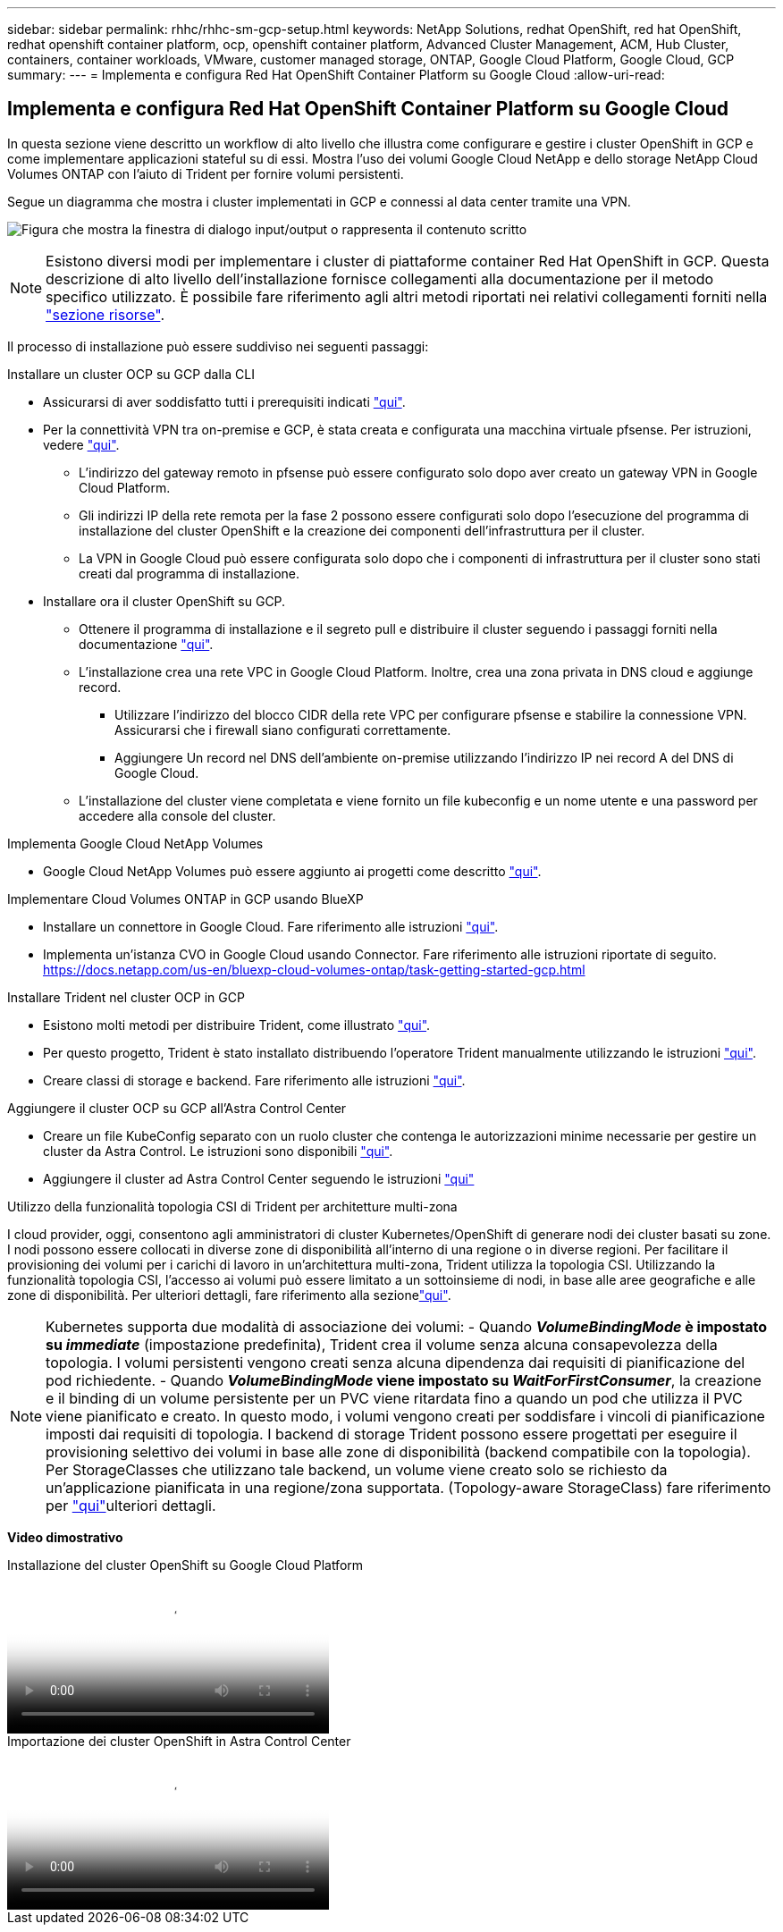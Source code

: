 ---
sidebar: sidebar 
permalink: rhhc/rhhc-sm-gcp-setup.html 
keywords: NetApp Solutions, redhat OpenShift, red hat OpenShift, redhat openshift container platform, ocp, openshift container platform, Advanced Cluster Management, ACM, Hub Cluster, containers, container workloads, VMware, customer managed storage, ONTAP, Google Cloud Platform, Google Cloud, GCP 
summary:  
---
= Implementa e configura Red Hat OpenShift Container Platform su Google Cloud
:allow-uri-read: 




== Implementa e configura Red Hat OpenShift Container Platform su Google Cloud

[role="lead"]
In questa sezione viene descritto un workflow di alto livello che illustra come configurare e gestire i cluster OpenShift in GCP e come implementare applicazioni stateful su di essi. Mostra l'uso dei volumi Google Cloud NetApp e dello storage NetApp Cloud Volumes ONTAP con l'aiuto di Trident per fornire volumi persistenti.

Segue un diagramma che mostra i cluster implementati in GCP e connessi al data center tramite una VPN.

image:rhhc-self-managed-gcp.png["Figura che mostra la finestra di dialogo input/output o rappresenta il contenuto scritto"]


NOTE: Esistono diversi modi per implementare i cluster di piattaforme container Red Hat OpenShift in GCP. Questa descrizione di alto livello dell'installazione fornisce collegamenti alla documentazione per il metodo specifico utilizzato. È possibile fare riferimento agli altri metodi riportati nei relativi collegamenti forniti nella link:rhhc-resources.html["sezione risorse"].

Il processo di installazione può essere suddiviso nei seguenti passaggi:

.Installare un cluster OCP su GCP dalla CLI
* Assicurarsi di aver soddisfatto tutti i prerequisiti indicati link:https://docs.openshift.com/container-platform/4.13/installing/installing_gcp/installing-gcp-default.html["qui"].
* Per la connettività VPN tra on-premise e GCP, è stata creata e configurata una macchina virtuale pfsense. Per istruzioni, vedere https://docs.netgate.com/pfsense/en/latest/recipes/ipsec-s2s-psk.html["qui"].
+
** L'indirizzo del gateway remoto in pfsense può essere configurato solo dopo aver creato un gateway VPN in Google Cloud Platform.
** Gli indirizzi IP della rete remota per la fase 2 possono essere configurati solo dopo l'esecuzione del programma di installazione del cluster OpenShift e la creazione dei componenti dell'infrastruttura per il cluster.
** La VPN in Google Cloud può essere configurata solo dopo che i componenti di infrastruttura per il cluster sono stati creati dal programma di installazione.


* Installare ora il cluster OpenShift su GCP.
+
** Ottenere il programma di installazione e il segreto pull e distribuire il cluster seguendo i passaggi forniti nella documentazione https://docs.openshift.com/container-platform/4.13/installing/installing_gcp/installing-gcp-default.html["qui"].
** L'installazione crea una rete VPC in Google Cloud Platform. Inoltre, crea una zona privata in DNS cloud e aggiunge record.
+
*** Utilizzare l'indirizzo del blocco CIDR della rete VPC per configurare pfsense e stabilire la connessione VPN. Assicurarsi che i firewall siano configurati correttamente.
*** Aggiungere Un record nel DNS dell'ambiente on-premise utilizzando l'indirizzo IP nei record A del DNS di Google Cloud.


** L'installazione del cluster viene completata e viene fornito un file kubeconfig e un nome utente e una password per accedere alla console del cluster.




.Implementa Google Cloud NetApp Volumes
* Google Cloud NetApp Volumes può essere aggiunto ai progetti come descritto link:https://cloud.google.com/netapp/volumes/docs/discover/overview["qui"].


.Implementare Cloud Volumes ONTAP in GCP usando BlueXP 
* Installare un connettore in Google Cloud. Fare riferimento alle istruzioni https://docs.netapp.com/us-en/bluexp-setup-admin/task-install-connector-google-bluexp-gcloud.html["qui"].
* Implementa un'istanza CVO in Google Cloud usando Connector. Fare riferimento alle istruzioni riportate di seguito. https://docs.netapp.com/us-en/bluexp-cloud-volumes-ontap/task-getting-started-gcp.html[]


.Installare Trident nel cluster OCP in GCP
* Esistono molti metodi per distribuire Trident, come illustrato https://docs.netapp.com/us-en/trident/trident-get-started/kubernetes-deploy.html["qui"].
* Per questo progetto, Trident è stato installato distribuendo l'operatore Trident manualmente utilizzando le istruzioni https://docs.netapp.com/us-en/trident/trident-get-started/kubernetes-deploy-operator.html["qui"].
* Creare classi di storage e backend. Fare riferimento alle istruzioni link:https://docs.netapp.com/us-en/trident/trident-use/backends.html["qui"].


.Aggiungere il cluster OCP su GCP all'Astra Control Center
* Creare un file KubeConfig separato con un ruolo cluster che contenga le autorizzazioni minime necessarie per gestire un cluster da Astra Control. Le istruzioni sono disponibili
link:https://docs.netapp.com/us-en/astra-control-center/get-started/setup_overview.html#create-a-cluster-role-kubeconfig["qui"].
* Aggiungere il cluster ad Astra Control Center seguendo le istruzioni
link:https://docs.netapp.com/us-en/astra-control-center/get-started/setup_overview.html#add-cluster["qui"]


.Utilizzo della funzionalità topologia CSI di Trident per architetture multi-zona
I cloud provider, oggi, consentono agli amministratori di cluster Kubernetes/OpenShift di generare nodi dei cluster basati su zone. I nodi possono essere collocati in diverse zone di disponibilità all'interno di una regione o in diverse regioni. Per facilitare il provisioning dei volumi per i carichi di lavoro in un'architettura multi-zona, Trident utilizza la topologia CSI. Utilizzando la funzionalità topologia CSI, l'accesso ai volumi può essere limitato a un sottoinsieme di nodi, in base alle aree geografiche e alle zone di disponibilità. Per ulteriori dettagli, fare riferimento alla sezionelink:https://docs.netapp.com/us-en/trident/trident-use/csi-topology.html["qui"].


NOTE: Kubernetes supporta due modalità di associazione dei volumi: - Quando **_VolumeBindingMode_ è impostato su _immediate_** (impostazione predefinita), Trident crea il volume senza alcuna consapevolezza della topologia. I volumi persistenti vengono creati senza alcuna dipendenza dai requisiti di pianificazione del pod richiedente. - Quando **_VolumeBindingMode_ viene impostato su _WaitForFirstConsumer_**, la creazione e il binding di un volume persistente per un PVC viene ritardata fino a quando un pod che utilizza il PVC viene pianificato e creato. In questo modo, i volumi vengono creati per soddisfare i vincoli di pianificazione imposti dai requisiti di topologia. I backend di storage Trident possono essere progettati per eseguire il provisioning selettivo dei volumi in base alle zone di disponibilità (backend compatibile con la topologia). Per StorageClasses che utilizzano tale backend, un volume viene creato solo se richiesto da un'applicazione pianificata in una regione/zona supportata. (Topology-aware StorageClass) fare riferimento per link:https://docs.netapp.com/us-en/trident/trident-use/csi-topology.html["qui"]ulteriori dettagli.

[Underline]#*Video dimostrativo*#

.Installazione del cluster OpenShift su Google Cloud Platform
video::4efc68f1-d37f-4cdd-874a-b09700e71da9[panopto,width=360]
.Importazione dei cluster OpenShift in Astra Control Center
video::57b63822-6bf0-4d7b-b844-b09700eac6ac[panopto,width=360]